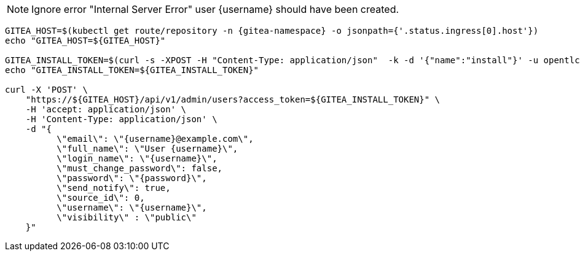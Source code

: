 NOTE: Ignore error "Internal Server Error" user {username} should have been created.

[.console-input]
[source,bash, subs="+macros,+attributes"]
----
GITEA_HOST=$(kubectl get route/repository -n {gitea-namespace} -o jsonpath={'.status.ingress[0].host'})
echo "GITEA_HOST=${GITEA_HOST}"

GITEA_INSTALL_TOKEN=$(curl -s -XPOST -H "Content-Type: application/json"  -k -d '{"name":"install"}' -u opentlc-mgr:r3dh4t1\! https://${GITEA_HOST}/api/v1/users/opentlc-mgr/tokens | jq -r .sha1)
echo "GITEA_INSTALL_TOKEN=${GITEA_INSTALL_TOKEN}"

curl -X 'POST' \
    "https://${GITEA_HOST}/api/v1/admin/users?access_token=${GITEA_INSTALL_TOKEN}" \
    -H 'accept: application/json' \
    -H 'Content-Type: application/json' \
    -d "{
          \"email\": \"{username}@example.com\",
          \"full_name\": \"User {username}\",
          \"login_name\": \"{username}\",
          \"must_change_password\": false,
          \"password\": \"{password}\",
          \"send_notify\": true,
          \"source_id\": 0,
          \"username\": \"{username}\",
          \"visibility\" : \"public\"
    }"
----

